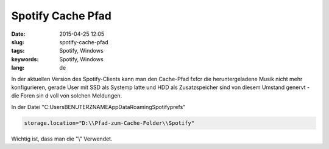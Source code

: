 Spotify Cache Pfad
###################
:date: 2015-04-25 12:05
:slug: spotify-cache-pfad
:tags: Spotify, Windows
:keywords: Spotify, Windows
:lang: de
 
In der aktuellen Version des Spotify-Clients kann man den Cache-Pfad f\xfcr die
heruntergeladene Musik nicht mehr konfigurieren, gerade User mit SSD als Systemp
latte und HDD als Zusatzspeicher sind von diesem Umstand genervt - die Foren sin
d voll von solchen Meldungen.
 
In der Datei "C:\Users\BENUTERZNAME\AppData\Roaming\Spotify\prefs"
 
.. code-block:: bash
 
        storage.location="D:\\Pfad-zum-Cache-Folder\\Spotify"


Wichtig ist, dass man die "\\" Verwendet.

